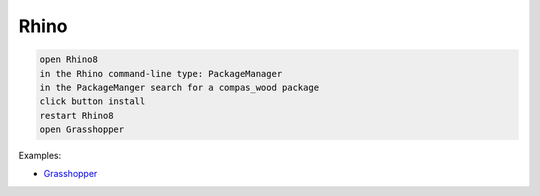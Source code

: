 ********************************************************************************
Rhino
********************************************************************************

.. code-block:: bash

    open Rhino8
    in the Rhino command-line type: PackageManager
    in the PackageManger search for a compas_wood package
    click button install
    restart Rhino8
    open Grasshopper


Examples:

- `Grasshopper <https://github.com/petrasvestartas/compas_wood/tree/main/src/rhino/gh/examples>`_
